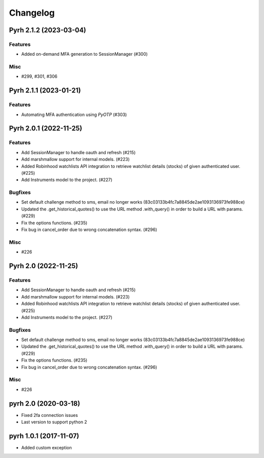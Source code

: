 .. _changelog:

Changelog
#########

.. towncrier release notes start

Pyrh 2.1.2 (2023-03-04)
=======================

Features
--------

- Added on-demand MFA generation to SessionManager (#300)


Misc
----

- #299, #301, #306


Pyrh 2.1.1 (2023-01-21)
=======================

Features
--------

- Automating MFA authentication using `PyOTP` (#303)


Pyrh 2.0.1 (2022-11-25)
=======================

Features
--------

- Add SessionManager to handle oauth and refresh (#215)
- Add marshmallow support for internal models. (#223)
- Added Robinhood watchlists API integration to retrieve watchlist details (stocks) of given authenticated user. (#225)
- Add Instruments model to the project. (#227)


Bugfixes
--------

- Set default challenge method to sms, email no longer works (83c03133b4fc7a8845de2ae1093136973fe988ce)
- Updated the .get_historical_quotes() to use the URL method .with_query() in order to build a URL with params. (#229)
- Fix the options functions. (#235)
- Fix bug in cancel_order due to wrong concatenation syntax. (#296)


Misc
----

- #226


Pyrh 2.0 (2022-11-25)
=====================

Features
--------

- Add SessionManager to handle oauth and refresh (#215)
- Add marshmallow support for internal models. (#223)
- Added Robinhood watchlists API integration to retrieve watchlist details (stocks) of given authenticated user. (#225)
- Add Instruments model to the project. (#227)


Bugfixes
--------

- Set default challenge method to sms, email no longer works (83c03133b4fc7a8845de2ae1093136973fe988ce)
- Updated the .get_historical_quotes() to use the URL method .with_query() in order to build a URL with params. (#229)
- Fix the options functions. (#235)
- Fix bug in cancel_order due to wrong concatenation syntax. (#296)


Misc
----

- #226


pyrh 2.0 (2020-03-18)
=====================
- Fixed 2fa connection issues
- Last version to support python 2

pyrh 1.0.1 (2017-11-07)
=======================
- Added custom exception
